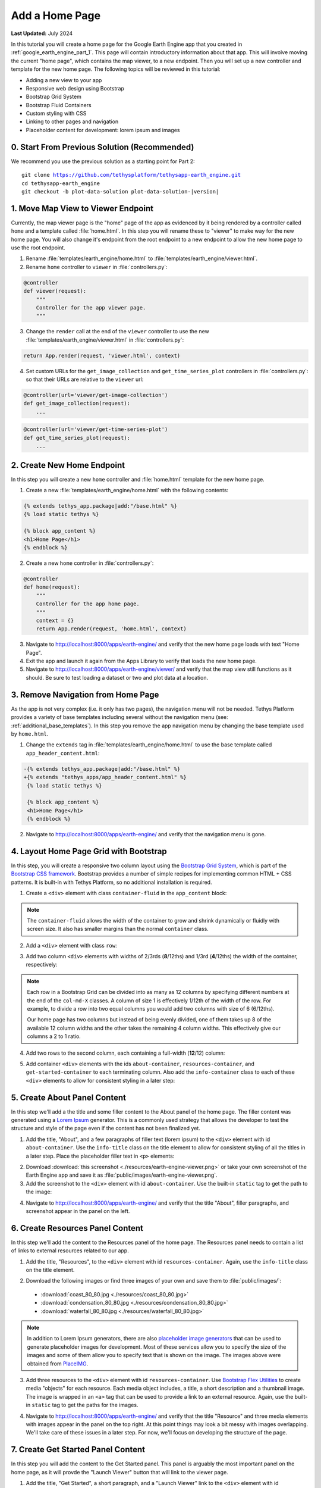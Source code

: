 ***************
Add a Home Page
***************

**Last Updated:** July 2024

In this tutorial you will create a home page for the Google Earth Engine app that you created in :ref:`google_earth_engine_part_1`. This page will contain introductory information about that app. This will involve moving the current "home page", which contains the map viewer, to a new endpoint. Then you will set up a new controller and template for the new home page. The following topics will be reviewed in this tutorial:

* Adding a new view to your app
* Responsive web design using Bootstrap
* Bootstrap Grid System
* Bootstrap Fluid Containers
* Custom styling with CSS
* Linking to other pages and navigation
* Placeholder content for development: lorem ipsum and images

.. figure:: ../../../images/tutorial/gee/home_page.png
    :width: 800px
    :align: center

0. Start From Previous Solution (Recommended)
=============================================

We recommend you use the previous solution as a starting point for Part 2:

.. parsed-literal::

    git clone https://github.com/tethysplatform/tethysapp-earth_engine.git
    cd tethysapp-earth_engine
    git checkout -b plot-data-solution plot-data-solution-|version|

1. Move Map View to Viewer Endpoint
===================================

Currently, the map viewer page is the "home" page of the app as evidenced by it being rendered by a controller called ``home`` and a template called :file:`home.html`. In this step you will rename these to "viewer" to make way for the new home page. You will also change it's endpoint from the root endpoint to a new endpoint to allow the new home page to use the root endpoint.

1. Rename :file:`templates/earth_engine/home.html` to :file:`templates/earth_engine/viewer.html`.

2. Rename ``home`` controller to ``viewer`` in :file:`controllers.py`:

.. code-block:: python

    @controller
    def viewer(request):
        """
        Controller for the app viewer page.
        """

3. Change the ``render`` call at the end of the ``viewer`` controller to use the new :file:`templates/earth_engine/viewer.html` in :file:`controllers.py`:

.. code-block:: python

    return App.render(request, 'viewer.html', context)

4. Set custom URLs for the ``get_image_collection`` and  ``get_time_series_plot`` controllers in :file:`controllers.py`: so that their URLs are relative to the ``viewer`` url:

.. code-block:: python

    @controller(url='viewer/get-image-collection')
    def get_image_collection(request):
        ...

.. code-block:: python

    @controller(url='viewer/get-time-series-plot')
    def get_time_series_plot(request):
        ...

2. Create New Home Endpoint
===========================

In this step you will create a new ``home`` controller and :file:`home.html` template for the new home page.

1. Create a new :file:`templates/earth_engine/home.html` with the following contents:

.. code-block:: html+django

    {% extends tethys_app.package|add:"/base.html" %}
    {% load static tethys %}

    {% block app_content %}
    <h1>Home Page</h1>
    {% endblock %}

2. Create a new ``home`` controller in :file:`controllers.py`:

.. code-block:: python

    @controller
    def home(request):
        """
        Controller for the app home page.
        """
        context = {}
        return App.render(request, 'home.html', context)

3. Navigate to `<http://localhost:8000/apps/earth-engine/>`_ and verify that the new home page loads with text "Home Page".

4. Exit the app and launch it again from the Apps Library to verify that loads the new home page.

5. Navigate to `<http://localhost:8000/apps/earth-engine/viewer/>`_ and verify that the map view still functions as it should. Be sure to test loading a dataset or two and plot data at a location.


3. Remove Navigation from Home Page
===================================

As the app is not very complex (i.e. it only has two pages), the navigation menu will not be needed. Tethys Platform provides a variety of base templates including several without the navigation menu (see: :ref:`additional_base_templates`). In this step you remove the app navigation menu by changing the base template used by ``home.html``.

1. Change the ``extends`` tag in :file:`templates/earth_engine/home.html` to use the base template called ``app_header_content.html``:

.. code-block:: diff

   -{% extends tethys_app.package|add:"/base.html" %}
   +{% extends "tethys_apps/app_header_content.html" %}
    {% load static tethys %}

    {% block app_content %}
    <h1>Home Page</h1>
    {% endblock %}

2. Navigate to `<http://localhost:8000/apps/earth-engine/>`_ and verify that the navigation menu is gone.

4. Layout Home Page Grid with Bootstrap
=======================================

In this step, you will create a responsive two column layout using the `Bootstrap Grid System <https://getbootstrap.com/docs/5.2/layout/grid/>`_, which is part of the `Bootstrap CSS framework <https://getbootstrap.com/docs/5.2/getting-started/introduction/>`_. Bootstrap provides a number of simple recipes for implementing common HTML + CSS patterns. It is built-in with Tethys Platform, so no additional installation is required. 

1. Create a ``<div>`` element with class ``container-fluid`` in the ``app_content`` block:

.. code-block:: html+django
    :emphasize-lines: 2-3

    {% block app_content %}
    <div id="home-content-container" class="container-fluid">
    </div>
    {% endblock %}
    
.. note::

    The ``container-fluid`` allows the width of the container to grow and shrink dynamically or fluidly with screen size. It also has smaller margins than the normal ``container`` class.

2. Add a ``<div>`` element with class ``row``:

.. code-block:: html+django
    :emphasize-lines: 3-4

    {% block app_content %}
    <div  id="home-content-container" class="container-fluid">
      <div class="row">
      </div>
    </div>
    {% endblock %}

3. Add two column ``<div>`` elements with widths of 2/3rds (**8**/12ths) and 1/3rd (**4**/12ths) the width of the container, respectively:

.. code-block:: html+django
    :emphasize-lines: 4-7

    {% block app_content %}
    <div  id="home-content-container" class="container-fluid">
      <div class="row">
        <div class="col-md-8">
        </div>
        <div class="col-md-4">
        </div>
      </div>
    </div>
    {% endblock %}
    
.. note::

    Each row in a Bootstrap Grid can be divided into as many as 12 columns by specifying different numbers at the end of the ``col-md-X`` classes. A column of size 1 is effectively 1/12th of the width of the row. For example, to divide a row into two equal columns you would add two columns with size of 6 (6/12ths).
    
    Our home page has two columns but instead of being evenly divided, one of them takes up 8 of the available 12 column widths and the other takes the remaining 4 column widths. This effectively give our columns a 2 to 1 ratio. 


4. Add two rows to the second column, each containing a full-width (**12**/12) column:

.. code-block:: html+django
    :emphasize-lines: 7-14

    {% block app_content %}
    <div  id="home-content-container" class="container-fluid">
      <div class="row">
        <div class="col-md-8">
        </div>
        <div class="col-md-4">
          <div class="row">
            <div class="col-md-12">
            </div>
          </div>
          <div class="row">
            <div class="col-md-12">
            </div>
          </div>
        </div>
      </div>
    </div>
    {% endblock %}

5. Add container ``<div>`` elements with the ids ``about-container``, ``resources-container``, and ``get-started-container`` to each terminating column. Also add the ``info-container`` class to each of these ``<div>`` elements to allow for consistent styling in a later step:

.. code-block:: html+django
    :emphasize-lines: 5-6,11-12,17-18

    {% block app_content %}
    <div  id="home-content-container" class="container-fluid">
      <div class="row">
        <div class="col-md-8">
          <div id="about-container" class="info-container">
          </div>
        </div>
        <div class="col-md-4">
          <div class="row">
            <div class="col-md-12">
              <div id="resources-container" class="info-container">
              </div>
            </div>
          </div>
          <div class="row">
            <div class="col-md-12">
              <div id="get-started-container" class="info-container">
              </div>
            </div>
           </div>
        </div>
      </div>
    </div>
    {% endblock %}

5. Create About Panel Content
=============================

In this step we'll add a the title and some filler content to the About panel of the home page. The filler content was generated using a `Lorem Ipsum <https://loremipsum.io/>`_ generator. This is a commonly used strategy that allows the developer to test the structure and style of the page even if the content has not been finalized yet.

1. Add the title, "About", and a few paragraphs of filler text (lorem ipsum) to the ``<div>`` element with id ``about-container``. Use the ``info-title`` class on the title element to allow for consistent styling of all the titles in a later step. Place the placeholder filler text in ``<p>`` elements:

.. code-block:: html+django
    :emphasize-lines: 2-4

    <div id="about-container" class="info-container">
      <h2 class="info-title">About</h2>
      <p>Lorem ipsum dolor sit amet, consectetur adipiscing elit, sed do eiusmod tempor incididunt ut labore et dolore magna aliqua. Eget est lorem ipsum dolor sit amet. Morbi tincidunt augue interdum velit euismod in pellentesque.</p>
      <p>Ac felis donec et odio pellentesque. Quis ipsum suspendisse ultrices gravida dictum fusce ut. Curabitur gravida arcu ac tortor dignissim convallis aenean et tortor. Sed euismod nisi porta lorem mollis. Nisi scelerisque eu ultrices vitae. Sit amet consectetur adipiscing elit duis. At in tellus integer feugiat scelerisque varius morbi enim.</p>
    </div>


2. Download :download:`this screenshot <./resources/earth-engine-viewer.png>` or take your own screenshot of the Earth Engine app and save it as :file:`public/images/earth-engine-viewer.png`.

3. Add the screenshot to the ``<div>`` element with id ``about-container``. Use the built-in ``static`` tag to get the path to the image:

.. code-block:: html+django
    :emphasize-lines: 5

    <div id="about-container" class="info-container">
      <h2 class="info-title">About</h2>
      <p>Lorem ipsum dolor sit amet, consectetur adipiscing elit, sed do eiusmod tempor incididunt ut labore et dolore magna aliqua. Eget est lorem ipsum dolor sit amet. Morbi tincidunt augue interdum velit euismod in pellentesque.</p>
      <p>Ac felis donec et odio pellentesque. Quis ipsum suspendisse ultrices gravida dictum fusce ut. Curabitur gravida arcu ac tortor dignissim convallis aenean et tortor. Sed euismod nisi porta lorem mollis. Nisi scelerisque eu ultrices vitae. Sit amet consectetur adipiscing elit duis. At in tellus integer feugiat scelerisque varius morbi enim.</p>
      <img id="feature-image" src="{% static tethys_app|public:'images/earth-engine-viewer.png' %}">
    </div>

4. Navigate to `<http://localhost:8000/apps/earth-engine/>`_ and verify that the title "About", filler paragraphs, and screenshot appear in the panel on the left.


6. Create Resources Panel Content
=================================

In this step we'll add the content to the Resources panel of the home page. The Resources panel needs to contain a list of links to external resources related to our app.

1. Add the title, "Resources", to the ``<div>`` element with id ``resources-container``. Again, use the ``info-title`` class on the title element.

.. code-block:: html+django
    :emphasize-lines: 2

    <div id="resources-container" class="info-container">
      <h2 class="info-title">Resources</h2>
    </div>

2. Download the following images or find three images of your own and save them to :file:`public/images/`:

  * :download:`coast_80_80.jpg <./resources/coast_80_80.jpg>`
  * :download:`condensation_80_80.jpg <./resources/condensation_80_80.jpg>`
  * :download:`waterfall_80_80.jpg <./resources/waterfall_80_80.jpg>`

.. note::

    In addition to Lorem Ipsum generators, there are also `placeholder image generators <https://loremipsum.io/21-of-the-best-placeholder-image-generators/>`_ that can be used to generate placeholder images for development. Most of these services allow you to specify the size of the images and some of them allow you to specify text that is shown on the image. The images above were obtained from `PlaceIMG <http://placeimg.com/>`_.

3. Add three resources to the ``<div>`` element with id ``resources-container``. Use `Bootstrap Flex Utilities <https://getbootstrap.com/docs/5.2/utilities/flex/#media-object>`_ to create media "objects" for each resource. Each media object includes, a title, a short description and a thumbnail image. The image is wrapped in an ``<a>`` tag that can be used to provide a link to an external resource. Again, use the built-in ``static`` tag to get the paths for the images.

.. code-block:: html+django
    :emphasize-lines: 3-37

    <div id="resources-container" class="info-container">
      <h2 class="info-title">Resources</h2>
      <div class="d-flex align-items-center">
        <div class="flex-shrink-0">
          <a href="#coast">
            <img class="media-object" src="{% static tethys_app|public:'images/coast_80_80.jpg' %}" alt="coast">
          </a>
        </div>
        <div class="media-body flex-grow-1 ms-3">
          <h4 class="media-heading">Lorem Ipsum Dolor</h4>
          Lorem ipsum dolor sit amet, consectetur adipiscing elit, sed do eiusmod tempor incididunt ut labore et dolore magna aliqua.
        </div>
      </div>

      <div class="d-flex align-items-center mt-2">
        <div class="flex-shrink-0">
          <a href="#condensation">
            <img class="media-object" src="{% static tethys_app|public:'images/condensation_80_80.jpg' %}" alt="condensation">
          </a>
        </div>
        <div class="media-body flex-grow-1 ms-3">
          <h4 class="media-heading">Ut Enim Ad Minim</h4>
          Ut enim ad minim veniam, quis nostrud exercitation ullamco laboris nisi ut aliquip ex ea commodo consequat.
        </div>
      </div>

      <div class="d-flex align-items-center mt-2">
        <div class="flex-shrink-0">
          <a href="#waterfall">
            <img class="media-object" src="{% static tethys_app|public:'images/waterfall_80_80.jpg' %}" alt="waterfall">
          </a>
        </div>
        <div class="media-body flex-grow-1 ms-3">
          <h4 class="media-heading">Duis Aute Irure</h4>
          Duis aute irure dolor in reprehenderit in voluptate velit esse cillum dolore eu fugiat nulla pariatur.
        </div>
      </div>
    </div>

4. Navigate to `<http://localhost:8000/apps/earth-engine/>`_ and verify that the title "Resource" and three media elements with images appear in the panel on the top right. At this point things may look  a bit messy with images overlapping. We'll take care of these issues in a later step. For now, we'll focus on developing the structure of the page.

7. Create Get Started Panel Content
===================================

In this step you will add the content to the Get Started panel. This panel is arguably the most important panel on the home page, as it will provde the "Launch Viewer" button that will link to the viewer page.


1. Add the title, "Get Started", a short paragraph, and a "Launch Viewer" link to the ``<div>`` element with id ``get-started-container``. Again, use the ``info-title`` class on the title element. Use the ``url`` tag with the name of the viewer controller to get the link to the Viewer page:

.. code-block:: html+django
    :emphasize-lines: 2-4

    <div class="info-container">
      <h2 class="info-title">Get Started</h2>
      <p>Press the button below to launch the viewer</p>
      <a id="get-started-btn" href="{% url tethys_app|url:'viewer' %}">Launch Viewer</a>
    </div>

2. Navigate to `<http://localhost:8000/apps/earth-engine/>`_ and verify that the title "Get Started", paragraph, and Launch Viewer link appear in the panel on the bottom right. Click on the Launch Viewer link to verify that it directs the user to the map view page.

8. Customize Style of Home Page
===============================

The Bootstrap CSS framework provides a good base for styling pages in the apps. The home page at this point has the correct 2-column layout that we were after, but it is a fairly bland page and the screenshot image is not contained in it's column. In this step, you'll add a new style sheet for the home page and customize the theme of the home page.

1. Create a new :file:`public/css/home.css` stylesheet.

2. Include the :file:`public/css/home.css` stylesheet in :file:`templates/earth_engine/home.html` by adding the ``styles`` block:

.. code-block:: html+django

    {% block styles %}
      {{ block.super }}
      <link rel="stylesheet" href="{% static tethys_app|public:'css/home.css' %}" />
    {% endblock %}

3. Add the following lines to :file:`public/css/home.css` to customize the appearance of the ``info-container`` panels:

.. code-block:: css

    .info-container {
      background-color: #0000009f;
      box-shadow: 3px 5px 3px rgba(0,0,0,0.35);
      padding: 10px;
      margin-bottom: 30px;
    }

    .info-container .info-title {
      color: #067ef5;
      text-shadow: 2px 2px #000000;
    }

    .info-container p {
      color: #eee;
      text-shadow: 2px 2px #000000;
      font-size: 16px;
    }

    .info-container .media-body {
      color: #eee;
      text-shadow: 2px 2px #000000;
    }

    .info-container .media-object {
      border-radius: 5px;
    }

    .info-container .media-heading {
      color: #eee;
      text-shadow: 2px 2px #000000;
    }

    #feature-image {
      width: 100%;
    }
    
.. note::

    Half of the work of styling the home page has already been done, because the HTML elements of the page contain classes and IDs that make it easy to select and style the elements. Generally, you'll want to use classes to group elements that are styled similarly (e.g.: ``info-container`` classes) and IDs for elements that are unique (e.g.: ``get-started-btn``).

4. Refresh the page to see how the styles change the look and feel of the page. Hard-refresh if necessary (:kbd:`CTRL-SHIFT-R` or :kbd:`CTRL-F5`).

5. Add the following lines to :file:`public/css/home.css` to make the Launch Viewer link appear and behave like a button:

.. code-block:: css

    #get-started-btn {
      display: inline-block;
      border-radius: 15px;
      padding: 5px 10px;
      background-color: #fff;
      color: #044777;
      border: solid 2px rgb(6, 126, 245);
      text-transform: uppercase;
      font-weight: 600;
      align-items: center;
      font-size: 14pt;
      cursor: pointer;
      width: fit-content;
      text-decoration: none !important;
      justify-content: center;
      margin: 10px 0;
    }

    #get-started-btn:hover {
      background-color: #eee;
    }

    #get-started-btn:active,
    #get-started-btn:focus {
      background-color: #044777;
      color: white;
    }

6. Refresh the page to see how the styles change the look and feel of the page. Hard-refresh if necessary (:kbd:`CTRL-SHIFT-R` or :kbd:`CTRL-F5`).

7. Download the :download:`backdrop image <./resources/earth-engine-backdrop.png>` or find your own.

8. Add the following lines to :file:`public/css/home.css` to add a background image to the home page:

.. code-block:: css

    #home-content-container {
      padding: 20px;
      min-height: 100%;
      background: url('/static/earth_engine/images/earth-engine-backdrop.png');
      background-color: #d2dadc;
      background-position: center;
      background-repeat: no-repeat
    }

9. Refresh the page to see how the styles change the look and feel of the page. Hard-refresh if necessary (:kbd:`CTRL-SHIFT-R` or :kbd:`CTRL-F5`).

10. Notice the white space around the border of the page? This is padding in the content area of our base template. To remove the white space so the backdrop image fills the page, add the following lines to :file:`public/css/home.css`:

.. code-block:: css

    #inner-app-content {
      padding: 0;
    }

9. Add a Home Button to Viewer Page
===================================

In this step you will add a Home button to the Viewer page so that users can easily get back to the Home page from the Viewer page.

1. Add a header button to the :file:`templates/earth_engine/viewer.html` template to make it easier to get back to the home page from the viewer page:

.. code-block:: html+django

    {% block header_buttons %}
      <div class="header-button glyphicon-button">
        <a href="{% url tethys_app|url:'home' %}" title="Home"><i class="bi bi-house-door-fill"></i></a>
      </div>
    {% endblock %}

2. Navigate to `<http://localhost:8000/apps/earth-engine/viewer/>`_ and verify that the home button appears in the header and links to the home page.

9. Test and Verify
==================

Browse to `<http://localhost:8000/apps/earth-engine/>`_ in a web browser and login if necessary. Verify the following:

1. The Home page has a background image.
2. The custom styles for the ``info-container`` panels, titles, and Launch Viewer button appear correctly.
3. The Launch Viewer button on the Home page links to the Viewer page.
4. The Home button appears in the header of the Viewer page and links to the Home page.
5. Resize the browser window to different widths. The columns should collapse and stack on top of each other for narrow screens.

10. Solution
============

This concludes this portion of the GEE Tutorial. You can view the solution on GitHub at `<https://github.com/tethysplatform/tethysapp-earth_engine/tree/home-page-solution-3.0>`_ or clone it as follows:

.. parsed-literal::

    git clone https://github.com/tethysplatform/tethysapp-earth_engine.git
    cd tethysapp-earth_engine
    git checkout -b home-page-solution home-page-solution-|version|


